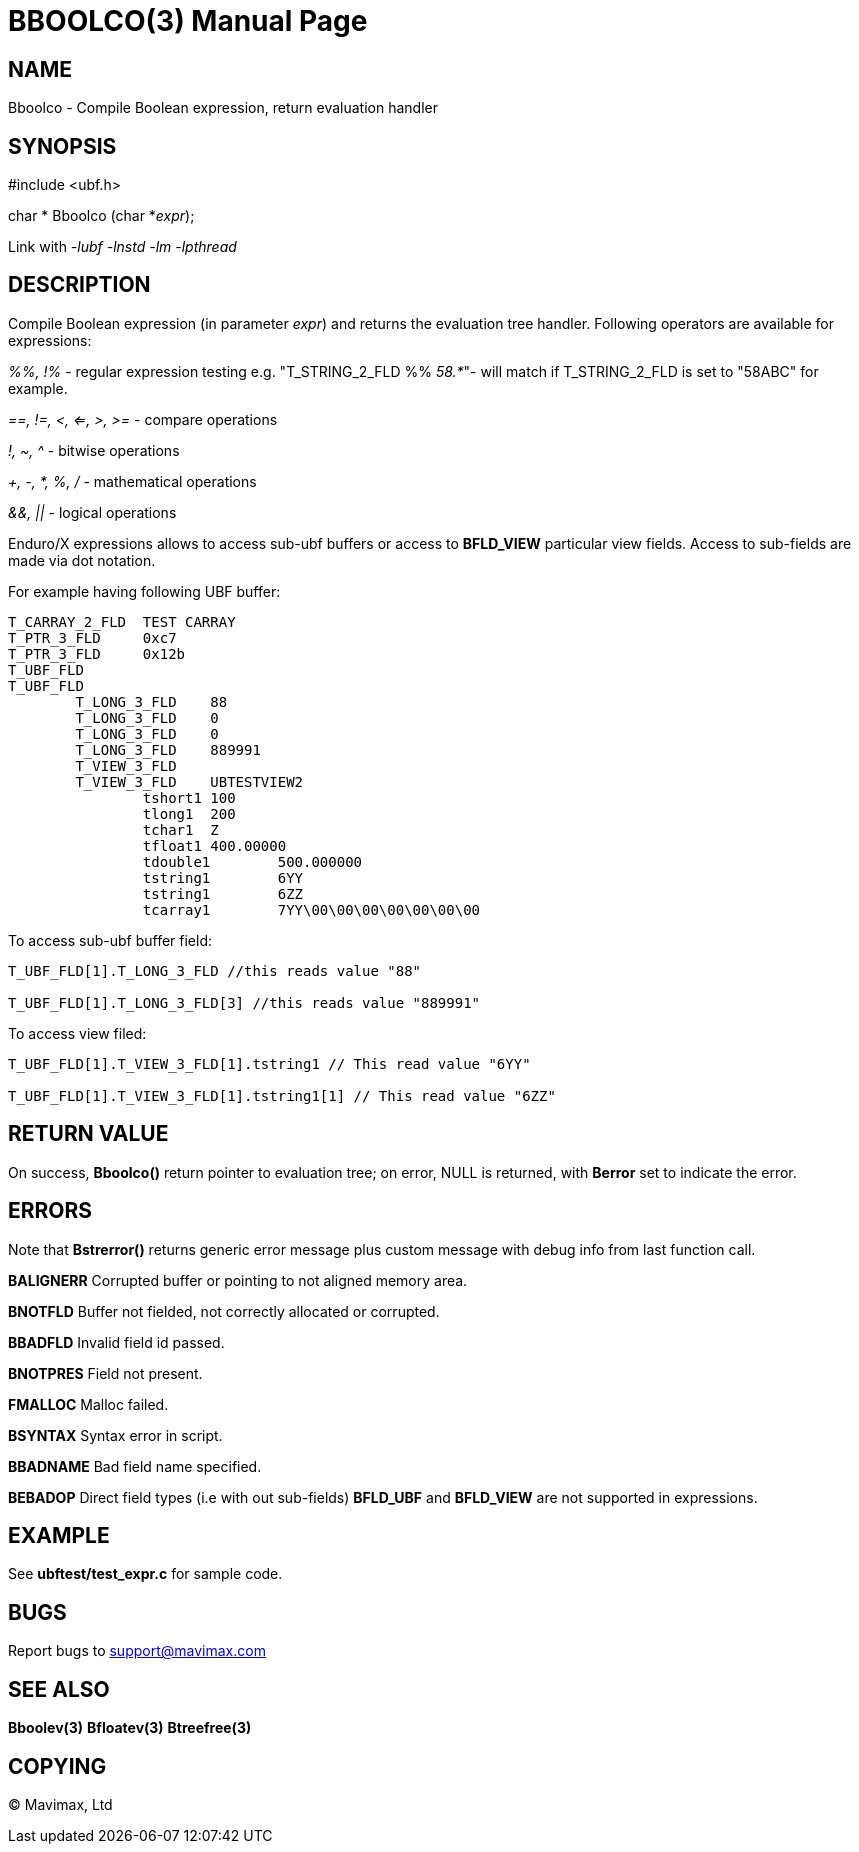 BBOOLCO(3)
==========
:doctype: manpage


NAME
----
Bboolco - Compile Boolean expression, return evaluation handler


SYNOPSIS
--------

#include <ubf.h>

char * Bboolco (char *'expr');

Link with '-lubf -lnstd -lm -lpthread'

DESCRIPTION
-----------
Compile Boolean expression (in parameter 'expr') and returns the evaluation 
tree handler.  Following operators are available for expressions:

'%%, !%' - regular expression testing e.g. "T_STRING_2_FLD %% '58.*'"- 
will match if T_STRING_2_FLD is set to "58ABC" for example.

'==, !=, <, <=, >, >=' - compare operations

'!, ~, ^' - bitwise operations

'+, -, *, %, /' - mathematical operations

'&&, ||' - logical operations

Enduro/X expressions allows to access sub-ubf buffers or access to *BFLD_VIEW*
particular view fields. Access to sub-fields are made via dot notation.

For example having following UBF buffer:

--------------------------------------------------------------------------------

T_CARRAY_2_FLD  TEST CARRAY
T_PTR_3_FLD     0xc7
T_PTR_3_FLD     0x12b
T_UBF_FLD
T_UBF_FLD       
        T_LONG_3_FLD    88
        T_LONG_3_FLD    0
        T_LONG_3_FLD    0
        T_LONG_3_FLD    889991
        T_VIEW_3_FLD
        T_VIEW_3_FLD    UBTESTVIEW2
                tshort1 100
                tlong1  200
                tchar1  Z
                tfloat1 400.00000
                tdouble1        500.000000
                tstring1        6YY
                tstring1        6ZZ
                tcarray1        7YY\00\00\00\00\00\00\00

--------------------------------------------------------------------------------


To access sub-ubf buffer field:

--------------------------------------------------------------------------------

T_UBF_FLD[1].T_LONG_3_FLD //this reads value "88"

T_UBF_FLD[1].T_LONG_3_FLD[3] //this reads value "889991"

--------------------------------------------------------------------------------

To access view filed:

--------------------------------------------------------------------------------

T_UBF_FLD[1].T_VIEW_3_FLD[1].tstring1 // This read value "6YY"

T_UBF_FLD[1].T_VIEW_3_FLD[1].tstring1[1] // This read value "6ZZ"

--------------------------------------------------------------------------------


RETURN VALUE
------------
On success, *Bboolco()* return pointer to evaluation tree; on error, 
NULL is returned, with *Berror* set to indicate the error.

ERRORS
------
Note that *Bstrerror()* returns generic error message plus custom message 
with debug info from last function call.

*BALIGNERR* Corrupted buffer or pointing to not aligned memory area.

*BNOTFLD* Buffer not fielded, not correctly allocated or corrupted.

*BBADFLD* Invalid field id passed.

*BNOTPRES* Field not present.

*FMALLOC* Malloc failed.

*BSYNTAX* Syntax error in script.

*BBADNAME* Bad field name specified.

*BEBADOP* Direct field types (i.e with out sub-fields) *BFLD_UBF* and 
*BFLD_VIEW* are not supported in expressions.

EXAMPLE
-------
See *ubftest/test_expr.c* for sample code.

BUGS
----
Report bugs to support@mavimax.com

SEE ALSO
--------
*Bboolev(3)* *Bfloatev(3)* *Btreefree(3)*

COPYING
-------
(C) Mavimax, Ltd

